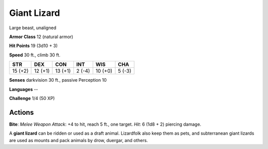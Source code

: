 
.. _srd:giant-lizard:

Giant Lizard
------------

Large beast, unaligned

**Armor Class** 12 (natural armor)

**Hit Points** 19 (3d10 + 3)

**Speed** 30 ft., climb 30 ft.

+-----------+-----------+-----------+----------+-----------+----------+
| STR       | DEX       | CON       | INT      | WIS       | CHA      |
+===========+===========+===========+==========+===========+==========+
| 15 (+2)   | 12 (+1)   | 13 (+1)   | 2 (-4)   | 10 (+0)   | 5 (-3)   |
+-----------+-----------+-----------+----------+-----------+----------+

**Senses** darkvision 30 ft., passive Perception 10

**Languages** --

**Challenge** 1/4 (50 XP)

Actions
~~~~~~~~~~~~~~~~~~~~~~~~~~~~~~~~~

**Bite**: *Melee Weapon Attack*: +4 to hit, reach 5 ft., one target.
*Hit*: 6 (1d8 + 2) piercing damage.

A **giant lizard** can be ridden or used as a draft animal. Lizardfolk
also keep them as pets, and subterranean giant lizards are used as
mounts and pack animals by drow, duergar, and others.
